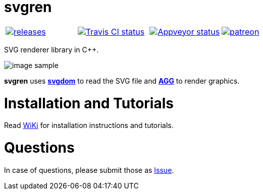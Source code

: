 = svgren

|====
| link:https://github.com/igagis/svgren/releases[image:https://badge.fury.io/gh/igagis%2Fsvgren.svg[releases]] | link:https://travis-ci.org/igagis/svgren[image:https://travis-ci.org/igagis/svgren.svg?branch=master[Travis CI status]] | link:https://ci.appveyor.com/project/igagis/svgren/branch/master[image:https://ci.appveyor.com/api/projects/status/6ilonof8aqcjryoi/branch/master?svg=true[Appveyor status]] | link:https://www.patreon.com/bePatron?u=2662824[image:https://img.shields.io/badge/become-patron-red.svg[patreon]]
|====

SVG renderer library in C++.

image:wiki/camera.png[image sample]

**svgren** uses **link:https://github.com/igagis/svgdom[svgdom]** to read the SVG file and **link:http://github.com/igagis/agg[AGG]** to render graphics.

= Installation and Tutorials
Read link:wiki/Main.adoc[WiKi] for installation instructions and tutorials.

= Questions
In case of questions, please submit those as link:https://github.com/igagis/svgren/issues[Issue].
